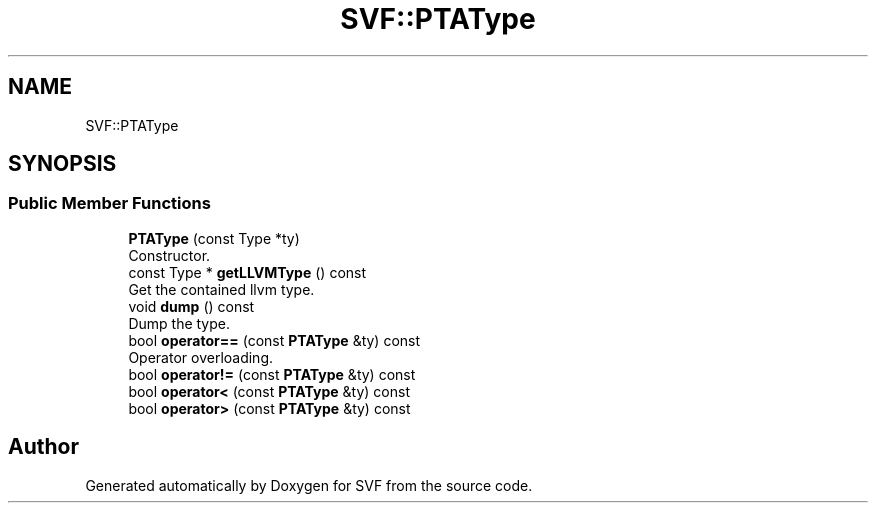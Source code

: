 .TH "SVF::PTAType" 3 "Sun Feb 14 2021" "SVF" \" -*- nroff -*-
.ad l
.nh
.SH NAME
SVF::PTAType
.SH SYNOPSIS
.br
.PP
.SS "Public Member Functions"

.in +1c
.ti -1c
.RI "\fBPTAType\fP (const Type *ty)"
.br
.RI "Constructor\&. "
.ti -1c
.RI "const Type * \fBgetLLVMType\fP () const"
.br
.RI "Get the contained llvm type\&. "
.ti -1c
.RI "void \fBdump\fP () const"
.br
.RI "Dump the type\&. "
.ti -1c
.RI "bool \fBoperator==\fP (const \fBPTAType\fP &ty) const"
.br
.RI "Operator overloading\&. "
.ti -1c
.RI "bool \fBoperator!=\fP (const \fBPTAType\fP &ty) const"
.br
.ti -1c
.RI "bool \fBoperator<\fP (const \fBPTAType\fP &ty) const"
.br
.ti -1c
.RI "bool \fBoperator>\fP (const \fBPTAType\fP &ty) const"
.br
.in -1c

.SH "Author"
.PP 
Generated automatically by Doxygen for SVF from the source code\&.

